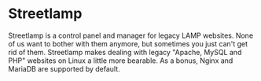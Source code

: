 * Streetlamp

Streetlamp is a control panel and manager for legacy LAMP websites.  None of us want to bother with them anymore, but sometimes you just can't get rid of them.  Streetlamp makes dealing with legacy "Apache, MySQL and PHP" websites on Linux a little more bearable.  As a bonus, Nginx and MariaDB are supported by default.
